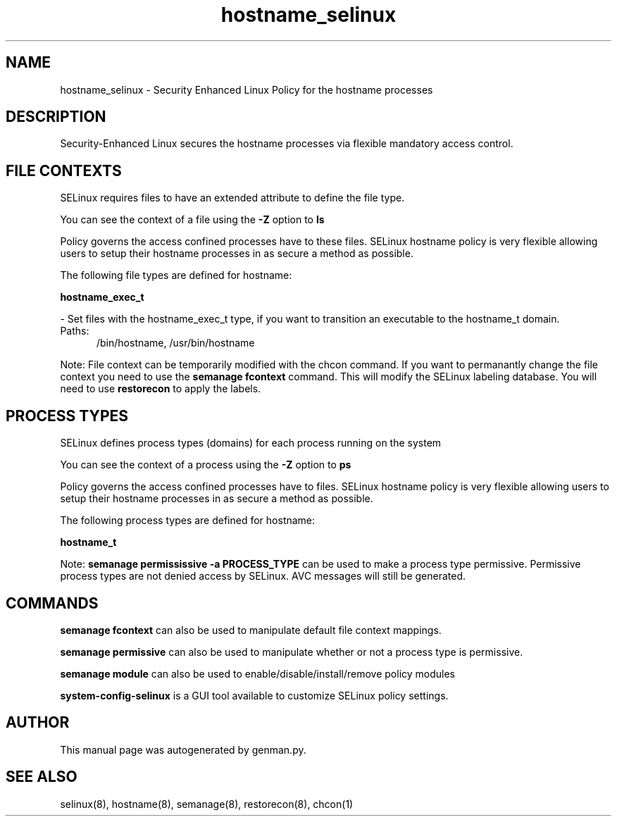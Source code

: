 .TH  "hostname_selinux"  "8"  "hostname" "dwalsh@redhat.com" "hostname SELinux Policy documentation"
.SH "NAME"
hostname_selinux \- Security Enhanced Linux Policy for the hostname processes
.SH "DESCRIPTION"

Security-Enhanced Linux secures the hostname processes via flexible mandatory access
control.  

.SH FILE CONTEXTS
SELinux requires files to have an extended attribute to define the file type. 
.PP
You can see the context of a file using the \fB\-Z\fP option to \fBls\bP
.PP
Policy governs the access confined processes have to these files. 
SELinux hostname policy is very flexible allowing users to setup their hostname processes in as secure a method as possible.
.PP 
The following file types are defined for hostname:


.EX
.PP
.B hostname_exec_t 
.EE

- Set files with the hostname_exec_t type, if you want to transition an executable to the hostname_t domain.

.br
.TP 5
Paths: 
/bin/hostname, /usr/bin/hostname

.PP
Note: File context can be temporarily modified with the chcon command.  If you want to permanantly change the file context you need to use the 
.B semanage fcontext 
command.  This will modify the SELinux labeling database.  You will need to use
.B restorecon
to apply the labels.

.SH PROCESS TYPES
SELinux defines process types (domains) for each process running on the system
.PP
You can see the context of a process using the \fB\-Z\fP option to \fBps\bP
.PP
Policy governs the access confined processes have to files. 
SELinux hostname policy is very flexible allowing users to setup their hostname processes in as secure a method as possible.
.PP 
The following process types are defined for hostname:

.EX
.B hostname_t 
.EE
.PP
Note: 
.B semanage permississive -a PROCESS_TYPE 
can be used to make a process type permissive. Permissive process types are not denied access by SELinux. AVC messages will still be generated.

.SH "COMMANDS"
.B semanage fcontext
can also be used to manipulate default file context mappings.
.PP
.B semanage permissive
can also be used to manipulate whether or not a process type is permissive.
.PP
.B semanage module
can also be used to enable/disable/install/remove policy modules

.PP
.B system-config-selinux 
is a GUI tool available to customize SELinux policy settings.

.SH AUTHOR	
This manual page was autogenerated by genman.py.

.SH "SEE ALSO"
selinux(8), hostname(8), semanage(8), restorecon(8), chcon(1)
